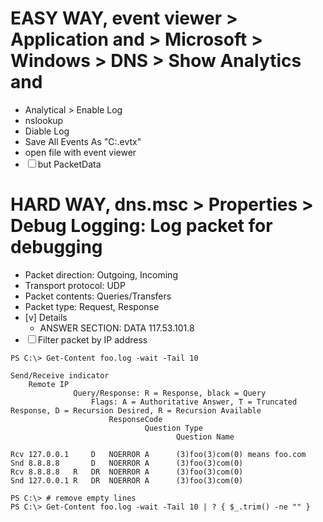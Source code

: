 * EASY WAY, event viewer > Application and > Microsoft > Windows > DNS > Show Analytics and

- Analytical > Enable Log
- nslookup
- Diable Log 
- Save All Events As "C:\foo.evtx"
- open file with event viewer 
- [ ] but PacketData

* HARD WAY, dns.msc > Properties > Debug Logging: Log packet for debugging

- Packet direction: Outgoing, Incoming
- Transport protocol: UDP
- Packet contents: Queries/Transfers
- Packet type: Request, Response
- [v] Details
  - ANSWER SECTION:
    DATA 117.53.101.8
- [ ] Filter packet by IP address

#+BEGIN_SRC 
PS C:\> Get-Content foo.log -wait -Tail 10 

Send/Receive indicator
    Remote IP
              Query/Response: R = Response, black = Query
                  Flags: A = Authoritative Answer, T = Truncated Response, D = Recursion Desired, R = Recursion Available
                      ResponseCode
                              Question Type
                                     Question Name

Rcv 127.0.0.1     D   NOERROR A      (3)foo(3)com(0) means foo.com
Snd 8.8.8.8       D   NOERROR A      (3)foo(3)com(0)
Rcv 8.8.8.8   R   DR  NOERROR A      (3)foo(3)com(0)
Snd 127.0.0.1 R   DR  NOERROR A      (3)foo(3)com(0)

PS C:\> # remove empty lines
PS C:\> Get-Content foo.log -wait -Tail 10 | ? { $_.trim() -ne "" }
#+END_SRC
